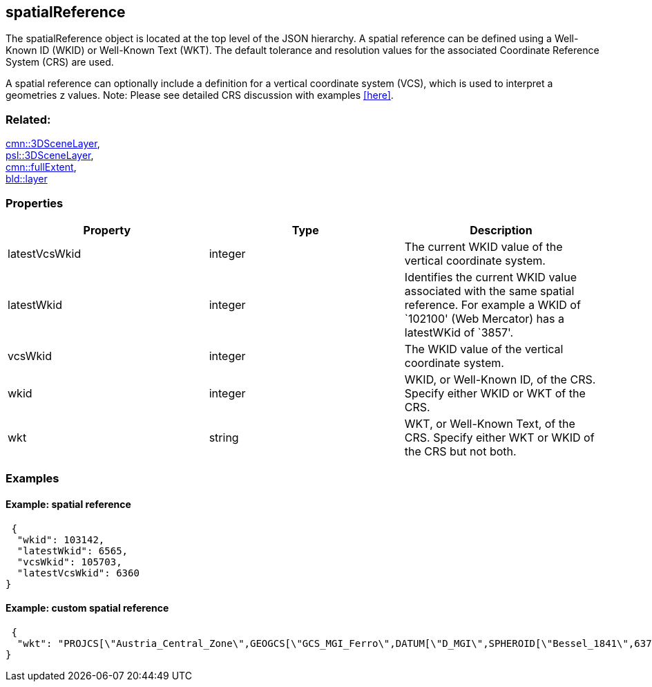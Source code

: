 == spatialReference

The spatialReference object is located at the top level of the JSON
hierarchy. A spatial reference can be defined using a Well-Known ID
(WKID) or Well-Known Text (WKT). The default tolerance and resolution
values for the associated Coordinate Reference System (CRS) are used.

A spatial reference can optionally include a definition for a vertical
coordinate system (VCS), which is used to interpret a geometries z
values. Note: Please see detailed CRS discussion with examples <<here>>.

=== Related:

link:3DSceneLayer.cmn.adoc[cmn::3DSceneLayer], +
link:3DSceneLayer.psl.adoc[psl::3DSceneLayer], +
link:fullExtent.cmn.adoc[cmn::fullExtent], +
link:layer.bld.adoc[bld::layer]

=== Properties

[width="100%",cols="34%,33%,33%",options="header",]
|===
|Property |Type |Description
|latestVcsWkid |integer |The current WKID value of the vertical
coordinate system.

|latestWkid |integer |Identifies the current WKID value associated with
the same spatial reference. For example a WKID of `102100' (Web
Mercator) has a latestWKid of `3857'.

|vcsWkid |integer |The WKID value of the vertical coordinate system.

|wkid |integer |WKID, or Well-Known ID, of the CRS. Specify either WKID
or WKT of the CRS.

|wkt |string |WKT, or Well-Known Text, of the CRS. Specify either WKT or
WKID of the CRS but not both.
|===

=== Examples

==== Example: spatial reference

[source,json]
----
 {
  "wkid": 103142,
  "latestWkid": 6565,
  "vcsWkid": 105703,
  "latestVcsWkid": 6360
} 
----

==== Example: custom spatial reference

[source,json]
----
 {
  "wkt": "PROJCS[\"Austria_Central_Zone\",GEOGCS[\"GCS_MGI_Ferro\",DATUM[\"D_MGI\",SPHEROID[\"Bessel_1841\",6377397.155,299.1528128]],PRIMEM[\"Ferro\",-17.66666666666667],UNIT[\"Degree\",0.0174532925199433]],PROJECTION[\"Transverse_Mercator\"],PARAMETER[\"False_Easting\",0.0],PARAMETER[\"False_Northing\",-5000000.0],PARAMETER[\"Central_Meridian\",13.33333333333333],PARAMETER[\"Scale_Factor\",1.0],PARAMETER[\"Latitude_Of_Origin\",0.0],UNIT[\"Meter\",1.0]]"
} 
----
